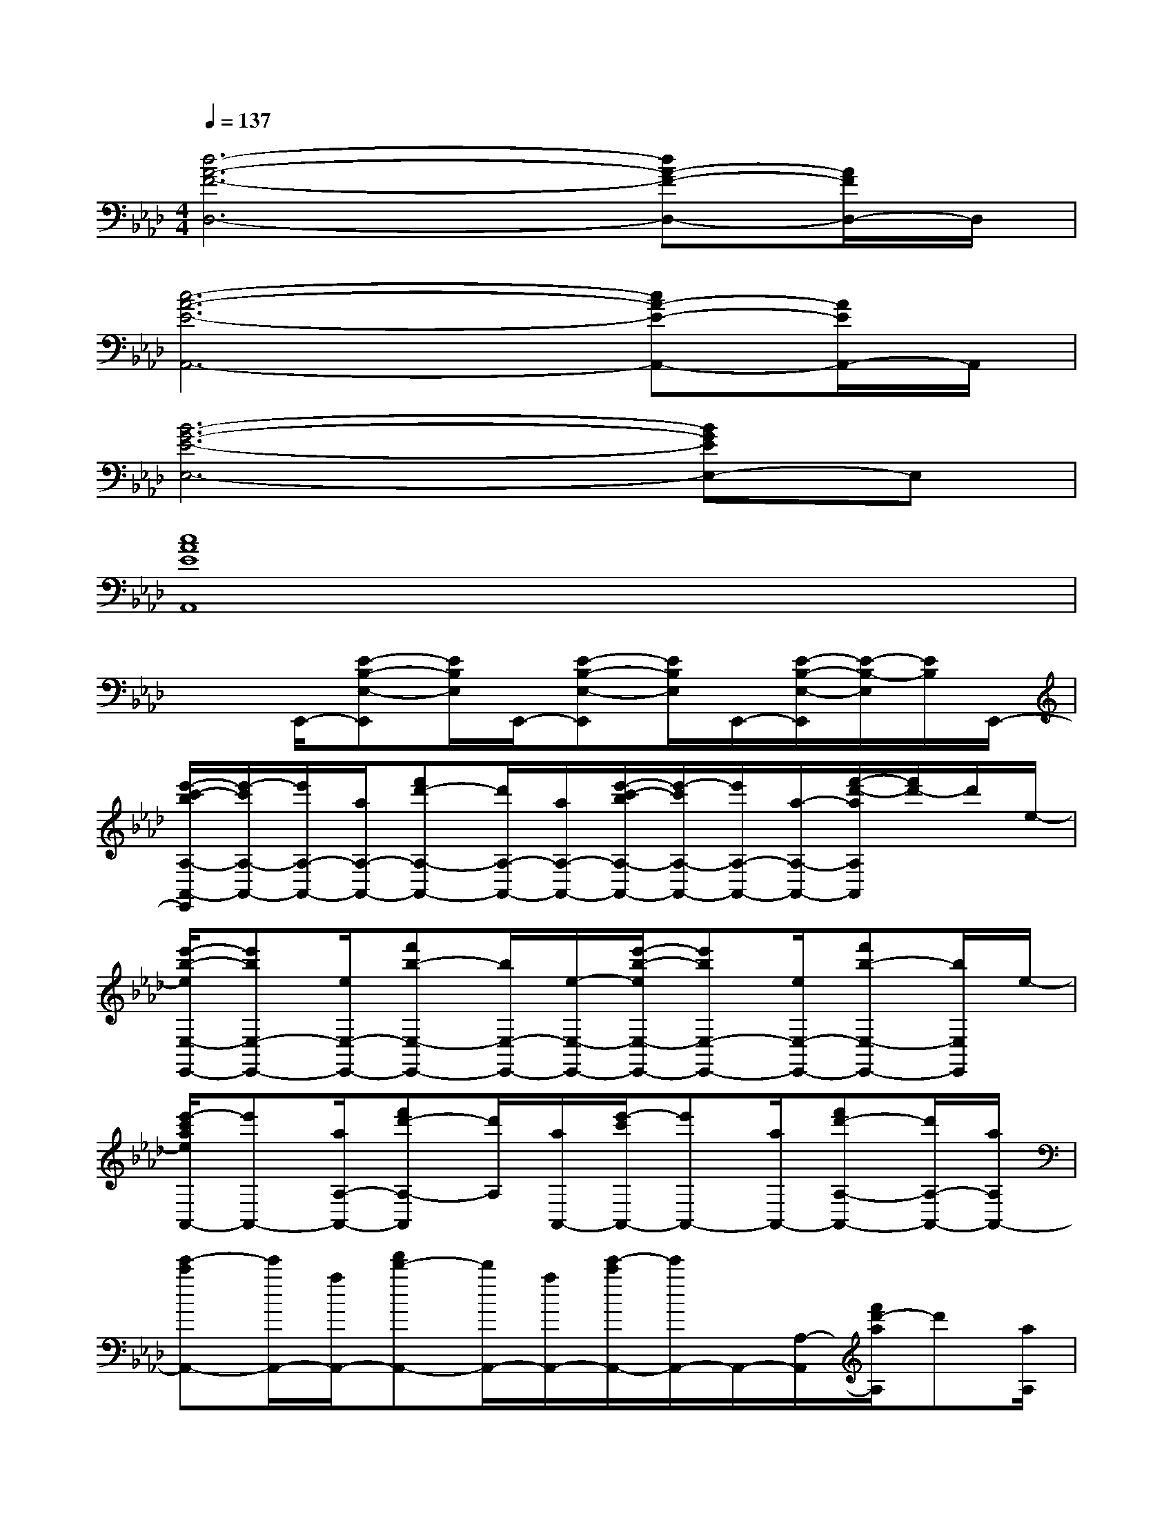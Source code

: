 X:1
T:
M:4/4
L:1/8
Q:1/4=137
K:Ab%4flats
V:1
[d6-A6-F6-D,6-][dA-F-D,-][A/2F/2D,/2-]D,/2|
[c6-A6-E6-A,,6-][cA-E-A,,-][A/2E/2A,,/2-]A,,/2|
[B6-G6-E6-E,6-][BGEE,-]E,|
[c8A8E8A,,8]|
x3/2E,,/2-[E-B,-E,-E,,][E/2B,/2E,/2]E,,/2-[E-B,-E,-E,,][E/2B,/2E,/2]E,,/2-[E/2-B,/2-E,/2-E,,/2][E/2-B,/2-E,/2][E/2B,/2]E,,/2-|
[e'/2-c'/2-b/2A,/2-A,,/2-E,,/2][e'/2-c'/2A,/2-A,,/2-][e'/2A,/2-A,,/2-][a/2A,/2-A,,/2-][f'd'-A,-A,,-][d'/2A,/2-A,,/2-][a/2A,/2-A,,/2-][e'/2-c'/2-b/2A,/2-A,,/2-][e'/2-c'/2A,/2-A,,/2-][e'/2A,/2-A,,/2-][a/2-A,/2-A,,/2-][f'/2-d'/2-a/2A,/2A,,/2][f'/2d'/2-]d'/2e/2-|
[e'/2-b/2-e/2E,/2-E,,/2-][e'bE,-E,,-][e/2E,/2-E,,/2-][f'b-E,-E,,-][b/2E,/2-E,,/2-][e/2-E,/2-E,,/2-][e'/2-b/2-e/2E,/2-E,,/2-][e'bE,-E,,-][e/2E,/2-E,,/2-][f'b-E,-E,,-][b/2E,/2E,,/2]e/2-|
[e'/2-c'/2a/2e/2A,,/2-][e'A,,-][a/2A,/2-A,,/2-][f'd'-A,-A,,][d'/2A,/2][a/2A,,/2-][e'/2-c'/2A,,/2-][e'A,,-][a/2A,,/2-][f'd'-A,-A,,-][d'/2A,/2-A,,/2-][a/2A,/2A,,/2-]|
[e'-c'A,,-][e'/2A,,/2-][a/2A,,/2-][f'd'-A,,-][d'/2A,,/2-][a/2A,,/2-][e'/2-c'/2A,,/2-][e'/2A,,/2-]A,,/2-[A,/2-A,,/2][f'/2d'/2-a/2A,/2]d'[a/2A,/2]|
[e'-c'A,,-][e'/2A,,/2-][a/2A,,/2-][f'/2d'/2-A,,/2-][d'A,,-][a/2A,,/2-][e'/2-c'/2b/2A,,/2-][e'A,,-][a/2A,,/2-][f'd'-A,,-][d'/2A,,/2][a/2A,/2]|
[e'/2-c'/2=b/2_b/2A,,/2-][e'A,,-][a/2A,,/2-][f'/2d'/2-A,,/2-][d'A,,-][a/2A,,/2-][e'/2-c'/2b/2A,,/2-][e'A,,-][a/2A,/2-A,,/2-][f'/2d'/2-A,/2-A,,/2-][d'/2A,/2A,,/2]x/2[e/2-A,,/2]|
[e'/2-a/2-e/2E,/2-][e'/2a/2E,/2-]E,/2-[e/2E,/2-E,,/2-][e'/2b/2-E,/2E,,/2-][b/2E,,/2-]E,,/2[e/2E,,/2-][e'aE,,-]E,,/2-[e/2E,/2-E,,/2-][e'gE,E,,]x/2E,,/2-|
[a'/2e'/2-a/2E,,/2]e'/2x/2[a/2E,/2-][a'e'aE,-]E,/2[g'/2-e'/2-g/2-E,,/2][g'/2-e'/2-g/2-E,/2][g'/2-e'/2-g/2][g'/2e'/2][g/2E,/2-][g'/2-e'/2-g/2-E,/2][g'/2e'/2-g/2]e'/2[g/2E,/2]|
D,3/2-[a'/2d'/2-a/2D/2-D,/2-][a'/2e'/2-d'/2a/2D/2-D,/2][e'/2D/2]x/2[a/2D,/2-][a'/2-d'/2-a/2D,/2-][a'/2d'/2D,/2-]D,/2-[D/2-D,/2-][a'/2e'/2-a/2D/2-D,/2-][e'/2D/2D,/2-]D,/2[a/2D,/2-]|
[a'/2-d'/2-a/2D,/2-][a'/2d'/2D,/2-]D,/2-[a'/2d'/2D/2-D,/2-][a'/2e'/2D/2-D,/2-][D/2D,/2]x/2[a/2D,/2-][a'e'D,-]D,/2-[a'/2-d'/2-D/2D,/2][a'-d'-D,][a'/2-d'/2][a'/2A,/2]|
A,x/2[e'/2b/2a/2A,,/2-][e'/2-c'/2A,,/2-][e'/2A,,/2-]A,,/2[a/2A,/2-][e'/2-b/2-A,/2][e'/2-b/2]e'/2[c'/2A,/2-][e'-b-A,][e'/2b/2][c'/2A,/2]